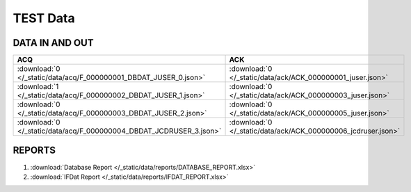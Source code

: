 TEST Data
=========

DATA IN AND OUT
---------------


+---------------------------------------------------------------------+---------------------------------------------------------------+
| ACQ                                                                 | ACK                                                           |
+=====================================================================+===============================================================+
| :download:`0 </_static/data/acq/F_000000001_DBDAT_JUSER_0.json>`    | :download:`0 </_static/data/ack/ACK_000000001_juser.json>`    |
+---------------------------------------------------------------------+---------------------------------------------------------------+
| :download:`1 </_static/data/acq/F_000000002_DBDAT_JUSER_1.json>`    | :download:`0 </_static/data/ack/ACK_000000003_juser.json>`    |
+---------------------------------------------------------------------+---------------------------------------------------------------+
| :download:`0 </_static/data/acq/F_000000003_DBDAT_JUSER_2.json>`    | :download:`0 </_static/data/ack/ACK_000000005_juser.json>`    |
+---------------------------------------------------------------------+---------------------------------------------------------------+
| :download:`0 </_static/data/acq/F_000000004_DBDAT_JCDRUSER_3.json>` | :download:`0 </_static/data/ack/ACK_000000006_jcdruser.json>` |
+---------------------------------------------------------------------+---------------------------------------------------------------+


REPORTS
-------

1. :download:`Database Report </_static/data/reports/DATABASE_REPORT.xlsx>`
#. :download:`IFDat Report </_static/data/reports/IFDAT_REPORT.xlsx>`
